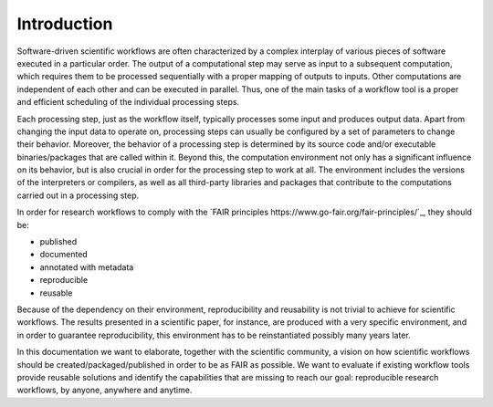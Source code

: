 .. _introduction:

Introduction
============

Software-driven scientific workflows are often characterized by a complex interplay
of various pieces of software executed in a particular order. The output of a
computational step may serve as input to a subsequent computation, which requires
them to be processed sequentially with a proper mapping of outputs to inputs.
Other computations are independent of each other and can be executed in parallel.
Thus, one of the main tasks of a workflow tool is a proper and efficient scheduling
of the individual processing steps.

.. image:: ./../img/workflows.png
  :width: 400
  :alt: TODO: caption

Each processing step, just as the workflow itself, typically processes some input and
produces output data. Apart from changing the input data to operate on, processing
steps can usually be configured by a set of parameters to change their behavior.
Moreover, the behavior of a processing step is determined by its source code
and/or executable binaries/packages that are called within it. Beyond this, the
computation environment not only has a significant influence on its behavior, but
is also crucial in order for the processing step to work at all. The environment
includes the versions of the interpreters or compilers, as well as all third-party
libraries and packages that contribute to the computations carried out in a
processing step.

In order for research workflows to comply with the
`FAIR principles https://www.go-fair.org/fair-principles/`_, they should be:

- published
- documented
- annotated with metadata
- reproducible
- reusable

Because of the dependency on their environment, reproducibility and reusability
is not trivial to achieve for scientific workflows. The results presented in a
scientific paper, for instance, are produced with a very specific environment,
and in order to guarantee reproducibility, this environment has to be reinstantiated
possibly many years later.

In this documentation we want to elaborate, together with the scientific community,
a vision on how scientific workflows should be created/packaged/published in order
to be as FAIR as possible. We want to evaluate if existing workflow tools provide
reusable solutions and identify the capabilities that are missing to reach our goal:
reproducible research workflows, by anyone, anywhere and anytime.
